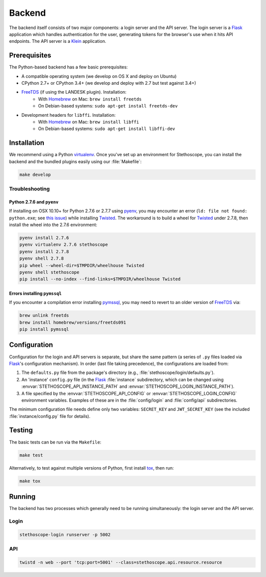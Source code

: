 Backend
=======

The backend itself consists of two major components: a login server and the API server. The login
server is a `Flask`_ application which handles authentication for the user, generating tokens for
the browser's use when it hits API endpoints. The API server is a `Klein`_ application.

Prerequisites
^^^^^^^^^^^^^

The Python-based backend has a few basic prerequisites:

-  A compatible operating system (we develop on OS X and deploy on Ubuntu)
-  CPython 2.7+ or CPython 3.4+ (we develop and deploy with 2.7 but test against 3.4+)
-  `FreeTDS`_ (if using the LANDESK plugin). Installation:
    - With `Homebrew`_ on Mac: ``brew install freetds``
    - On Debian-based systems: ``sudo apt-get install freetds-dev``
-  Development headers for ``libffi``. Installation:
    - With `Homebrew`_ on Mac: ``brew install libffi``
    - On Debian-based systems: ``sudo apt-get install libffi-dev``


Installation
^^^^^^^^^^^^

We recommend using a Python `virtualenv`_. Once you've set up an environment for Stethoscope, you
can install the backend and the bundled plugins easily using our :file:`Makefile`:

.. code:: sh

    make develop


Troubleshooting
'''''''''''''''

Python 2.7.6 and ``pyenv``
++++++++++++++++++++++++++

If installing on OSX 10.10+ for Python 2.7.6 or 2.7.7 using `pyenv`_, you may encounter an error
(``ld: file not found: python.exe``; see `this issue <https://github.com/pyenv/pyenv/issues/273>`__)
while installing `Twisted`_. The workaround is to build a wheel for `Twisted`_ under 2.7.8, then
install the wheel into the 2.7.6 environment:

.. code:: sh

    pyenv install 2.7.6
    pyenv virtualenv 2.7.6 stethoscope
    pyenv install 2.7.8
    pyenv shell 2.7.8
    pip wheel --wheel-dir=$TMPDIR/wheelhouse Twisted
    pyenv shell stethoscope
    pip install --no-index --find-links=$TMPDIR/wheelhouse Twisted


Errors installing ``pymssql``
+++++++++++++++++++++++++++++

If you encounter a compilation error installing `pymssql`_, you may need to revert to an older
version of `FreeTDS`_ via:

.. code:: sh

    brew unlink freetds
    brew install homebrew/versions/freetds091
    pip install pymssql


Configuration
^^^^^^^^^^^^^

Configuration for the login and API servers is separate, but share the same pattern (a series of
``.py`` files loaded via `Flask`_'s configuration mechanism). In order (last file taking
precedence), the configurations are loaded from:

#. The ``defaults.py`` file from the package's directory (e.g.,
   :file:`stethoscope/login/defaults.py`).
#. An 'instance' ``config.py`` file (in the `Flask`_ :file:`instance` subdirectory, which can be
   changed using :envvar:`STETHOSCOPE_API_INSTANCE_PATH` and
   :envvar:`STETHOSCOPE_LOGIN_INSTANCE_PATH`).
#. A file specified by the :envvar:`STETHOSCOPE_API_CONFIG` or :envvar:`STETHOSCOPE_LOGIN_CONFIG`
   environment variables. Examples of these are in the :file:`config/login` and :file:`config/api`
   subdirectories.

The minimum configuration file needs define only two variables: ``SECRET_KEY`` and
``JWT_SECRET_KEY`` (see the included :file:`instance/config.py` file for details).

Testing
^^^^^^^

The basic tests can be run via the ``Makefile``:

.. code:: sh

    make test

Alternatively, to test against multiple versions of Python, first
install `tox`_, then run:

.. code:: sh

    make tox

Running
^^^^^^^

The backend has two processes which generally need to be running simultaneously: the login server
and the API server.

Login
'''''

.. code:: sh

    stethoscope-login runserver -p 5002

API
'''

.. code:: sh

    twistd -n web --port 'tcp:port=5001' --class=stethoscope.api.resource.resource


.. _Flask: http://flask.pocoo.org
.. _Klein: https://github.com/twisted/klein
.. _Twisted: https://twistedmatrix.com
.. _FreeTDS: http://www.freetds.org
.. _Homebrew: https://brew.sh
.. _virtualenv: https://virtualenv.pypa.io
.. _Nginx: https://www.nginx.com/
.. _pymssql: http://pymssql.org
.. _pyenv: https://github.com/pyenv/pyenv
.. _tox: https://tox.readthedocs.io/
